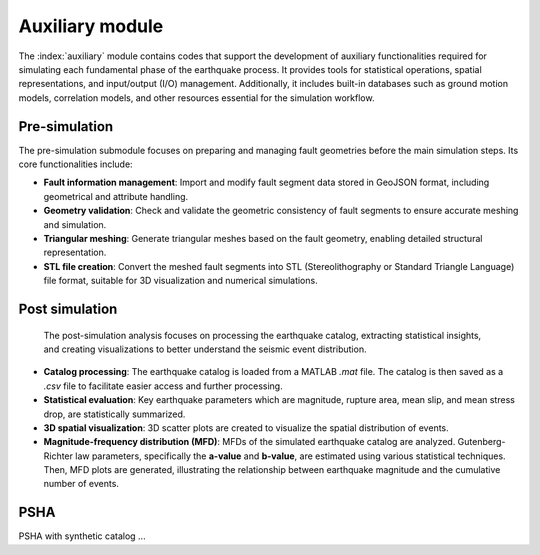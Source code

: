 Auxiliary module
################################

The :index:`auxiliary` module contains codes that support the development of auxiliary functionalities 
required for simulating each fundamental phase of the earthquake process. 
It provides tools for statistical operations, spatial representations, and input/output (I/O) management. 
Additionally, it includes built-in databases such as ground motion models, correlation models, and other resources 
essential for the simulation workflow.

Pre-simulation
*********************************************

The pre-simulation submodule focuses on preparing and managing fault geometries before the main simulation steps. 
Its core functionalities include:

- **Fault information management**: 
  Import and modify fault segment data stored in GeoJSON format, including geometrical and attribute handling.

- **Geometry validation**: 
  Check and validate the geometric consistency of fault segments to ensure accurate meshing and simulation.

- **Triangular meshing**:
  Generate triangular meshes based on the fault geometry, enabling detailed structural representation.

- **STL file creation**:
  Convert the meshed fault segments into STL (Stereolithography or Standard Triangle Language) file format, 
  suitable for 3D visualization and numerical simulations.


Post simulation
*********************************************
  The post-simulation analysis focuses on processing the earthquake catalog, extracting statistical insights, 
  and creating visualizations to better understand the seismic event distribution.

- **Catalog processing**: 
  The earthquake catalog is loaded from a MATLAB `.mat` file. The catalog is then saved as a `.csv` file to facilitate easier access and further processing.

- **Statistical evaluation**: 
  Key earthquake parameters which are magnitude, rupture area, mean slip, and mean stress drop, are statistically summarized.

- **3D spatial visualization**: 
  3D scatter plots are created to visualize the spatial distribution of events.

- **Magnitude-frequency distribution (MFD)**: 
  MFDs of the simulated earthquake catalog are analyzed.
  Gutenberg-Richter law parameters, specifically the **a-value** and **b-value**, are estimated using various statistical techniques.
  Then, MFD plots are generated, illustrating the relationship between earthquake magnitude and the cumulative number of events.


PSHA
*********************************************
PSHA with synthetic catalog ...


